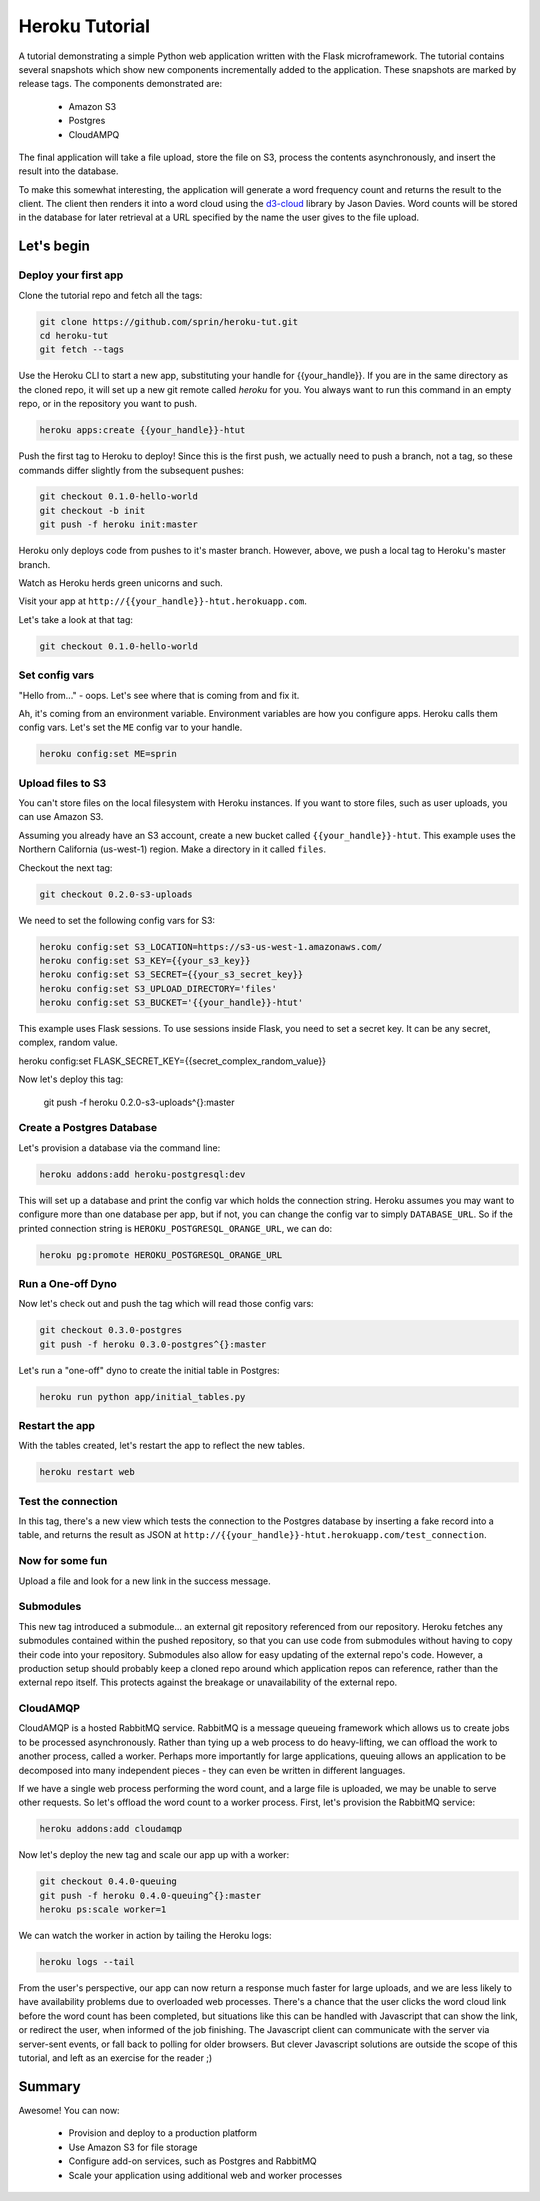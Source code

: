 ===============
Heroku Tutorial
===============

A tutorial demonstrating a simple Python web application written with the
Flask microframework. The tutorial contains several snapshots which show
new components incrementally added to the application. These snapshots are
marked by release tags. The components demonstrated are:

 - Amazon S3
 - Postgres
 - CloudAMPQ

The final application will take a file upload, store the file on S3,
process the contents asynchronously, and insert the result into the
database.

To make this somewhat interesting, the application will generate a word
frequency count and returns the result to the client. The client then
renders it into a word cloud using the `d3-cloud`_ library by Jason Davies.
Word counts will be stored in the database for later retrieval at a URL
specified by the name the user gives to the file upload.

.. _d3-cloud: https://github.com/jasondavies/d3-cloud

Let's begin
===========

Deploy your first app
---------------------

Clone the tutorial repo and fetch all the tags:

.. code::

   git clone https://github.com/sprin/heroku-tut.git
   cd heroku-tut
   git fetch --tags

Use the Heroku CLI to start a new app, substituting your handle for
{{your_handle}}. If you are in the same directory as the cloned repo, it will
set up a new git remote called `heroku` for you. You always want to run this
command in an empty repo, or in the repository you want to push.

.. code::

    heroku apps:create {{your_handle}}-htut

Push the first tag to Heroku to deploy! Since this is the first push, we actually
need to push a branch, not a tag, so these commands differ slightly from the
subsequent pushes:

.. code::

   git checkout 0.1.0-hello-world
   git checkout -b init
   git push -f heroku init:master

Heroku only deploys code from pushes to it's master branch. However, above,
we push a local tag to Heroku's master branch.

Watch as Heroku herds green unicorns and such.

Visit your app at ``http://{{your_handle}}-htut.herokuapp.com``.

Let's take a look at that tag:

.. code::

  git checkout 0.1.0-hello-world

Set config vars
---------------

"Hello from..." - oops.
Let's see where that is coming from and fix it.

Ah, it's coming from an environment variable. Environment variables are
how you configure apps. Heroku calls them config vars. Let's set the
``ME`` config var to your handle.

.. code::

   heroku config:set ME=sprin

Upload files to S3
------------------

You can't store files on the local filesystem with Heroku instances. If you
want to store files, such as user uploads, you can use Amazon S3.

Assuming you already have an S3 account, create a new bucket called
``{{your_handle}}-htut``. This example uses the Northern California (us-west-1)
region. Make a directory in it called ``files``.

Checkout the next tag:

.. code::

  git checkout 0.2.0-s3-uploads

We need to set the following config vars for S3:


.. code::

   heroku config:set S3_LOCATION=https://s3-us-west-1.amazonaws.com/
   heroku config:set S3_KEY={{your_s3_key}}
   heroku config:set S3_SECRET={{your_s3_secret_key}}
   heroku config:set S3_UPLOAD_DIRECTORY='files'
   heroku config:set S3_BUCKET='{{your_handle}}-htut'

This example uses Flask sessions. To use sessions inside Flask, you need to
set a secret key. It can be any secret, complex, random value.

.. code::

heroku config:set FLASK_SECRET_KEY={{secret_complex_random_value}}

Now let's deploy this tag:

  git push -f heroku 0.2.0-s3-uploads^{}:master

Create a Postgres Database
--------------------------

Let's provision a database via the command line:

.. code::

   heroku addons:add heroku-postgresql:dev

This will set up a database and print the config var which holds the connection
string. Heroku assumes you may want to configure more than one database per
app, but if not, you can change the config var to simply ``DATABASE_URL``. So
if the printed connection string is ``HEROKU_POSTGRESQL_ORANGE_URL``, we can
do:

.. code::

   heroku pg:promote HEROKU_POSTGRESQL_ORANGE_URL

Run a One-off Dyno
------------------

Now let's check out and push the tag which will read those config vars:

.. code::

  git checkout 0.3.0-postgres
  git push -f heroku 0.3.0-postgres^{}:master

Let's run a "one-off" dyno to create the initial table in Postgres:

.. code::

   heroku run python app/initial_tables.py

Restart the app
---------------

With the tables created, let's restart the app to reflect the new tables.

.. code::

   heroku restart web

Test the connection
-------------------

In this tag, there's a new view which tests the connection to the Postgres
database by inserting a fake record into a table, and returns the result as
JSON at ``http://{{your_handle}}-htut.herokuapp.com/test_connection``.

.. unicorns unicorns unicorns moar unicorns

Now for some fun
----------------

Upload a file and look for a new link in the success message.

Submodules
----------

This new tag introduced a submodule... an external git repository referenced
from our repository. Heroku fetches any submodules contained within the pushed
repository, so that you can use code from submodules without having to copy
their code into your repository. Submodules also allow for easy
updating of the external repo's code. However, a production setup
should probably keep a cloned repo around which application repos can
reference, rather than the external repo itself. This protects against
the breakage or unavailability of the external repo.

CloudAMQP
---------

CloudAMQP is a hosted RabbitMQ service. RabbitMQ is a message queueing
framework which allows us to create jobs to be processed asynchronously.
Rather than tying up a web process to do heavy-lifting, we can offload the
work to another process, called a worker. Perhaps more importantly for large
applications, queuing allows an application to be decomposed into many
independent pieces - they can even be written in different languages.

If we have a single web process performing the word count, and a large
file is uploaded, we may be unable to serve other requests. So let's offload
the word count to a worker process. First, let's provision the RabbitMQ
service:

.. code::

   heroku addons:add cloudamqp


Now let's deploy the new tag and scale our app up with a worker:

.. code::

   git checkout 0.4.0-queuing
   git push -f heroku 0.4.0-queuing^{}:master
   heroku ps:scale worker=1

We can watch the worker in action by tailing the Heroku logs:

.. code::

   heroku logs --tail

From the user's perspective, our app can now return a response much faster for
large uploads, and we are less likely to have availability problems due to
overloaded web processes. There's a chance that the user clicks the word cloud
link before the word count has been completed, but situations like this can be
handled with Javascript that can show the link, or redirect the user, when
informed of the job finishing. The Javascript client can communicate with the
server via server-sent events, or fall back to polling for older browsers. But
clever Javascript solutions are outside the scope of this tutorial, and left as
an exercise for the reader ;)

Summary
=======

Awesome! You can now:

 - Provision and deploy to a production platform
 - Use Amazon S3 for file storage
 - Configure add-on services, such as Postgres and RabbitMQ
 - Scale your application using additional web and worker processes

